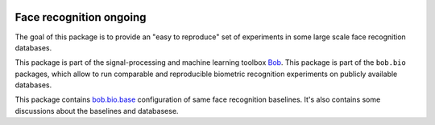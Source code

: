 .. vim: set fileencoding=utf-8 :
.. Tiago de Freitas Pereira <tiago.pereira@idiap.ch>

.. image:: https://img.shields.io/badge/docs-stable-yellow.svg
   :target: https://www.idiap.ch/software/bob/docs/bob/bob.bio.face_ongoing/stable/index.html
.. image:: http://img.shields.io/badge/docs-latest-orange.svg
   :target: https://www.idiap.ch/software/bob/docs/bob/bob.bio.face_ongoing/master/index.html
.. image:: https://gitlab.idiap.ch/bob/bob.bio.face_ongoing/badges/master/build.svg
   :target: https://gitlab.idiap.ch/bob/bob.bio.face_ongoing/commits/master
.. image:: https://img.shields.io/badge/gitlab-project-0000c0.svg
   :target: https://gitlab.idiap.ch/bob/bob.bio.face_ongoing
.. image:: https://img.shields.io/pypi/v/bob.bio.face_ongoing.svg
   :target: https://pypi.python.org/pypi/bob.bio.face_ongoing

=========================
 Face recognition ongoing
=========================

The goal of this package is to provide an "easy to reproduce" set of experiments in some large scale
face recognition databases.

This package is part of the signal-processing and machine learning toolbox
Bob_.
This package is part of the ``bob.bio`` packages, which allow to run comparable and reproducible biometric recognition experiments on publicly available databases.

This package contains `bob.bio.base <http://pypi.python.org/pypi/bob.bio.base>`_ configuration of same face recognition baselines.
It's also contains some discussions about the baselines and databasese.


.. _bob: https://www.idiap.ch/software/bob
